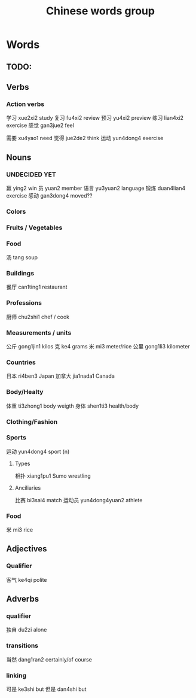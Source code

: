 :PROPERTIES:
:ID:       a36e062b-16a6-4b54-9a05-4f97fff5d744
:END:
#+title: Chinese words group

* Words
** TODO:

** Verbs
*** Action verbs
学习 xue2xi2 study
复习 fu4xi2 review
预习 yu4xi2 preview
练习 lian4xi2 exercise
感觉 gan3jue2 feel

需要 xu4yao1 need
觉得 jue2de2 think
运动 yun4dong4 exercise

** Nouns
*** UNDECIDED YET
赢 ying2 win
员 yuan2 member
语言 yu3yuan2 language
锻炼 duan4lian4 exercise
感动 gan3dong4 moved??

*** Colors

*** Fruits / Vegetables

*** Food
汤 tang soup

*** Buildings
餐厅 can1ting1 restaurant

*** Professions
厨师 chu2shi1 chef / cook

*** Measurements / units
公斤 gong1jin1 kilos
克 ke4 grams
米 mi3 meter/rice
公里 gong1li3 kilometer

*** Countries
日本 ri4ben3 Japan
加拿大 jia1nada1 Canada

*** Body/Healty
体重 ti3zhong1 body weigth
身体 shen1ti3 health/body

*** Clothing/Fashion

*** Sports
运动 yun4dong4 sport (n)
**** Types
相扑 xiang1pu1 Sumo wrestling
**** Anciliaries
比赛 bi3sai4 match
运动员 yun4dong4yuan2 athlete

*** Food
米 mi3 rice

** Adjectives
*** Qualifier
客气 ke4qi polite

** Adverbs
*** qualifier
独自 du2zi alone

*** transitions
当然 dang1ran2 certainly/of course

*** linking
可是 ke3shi but
但是 dan4shi but


